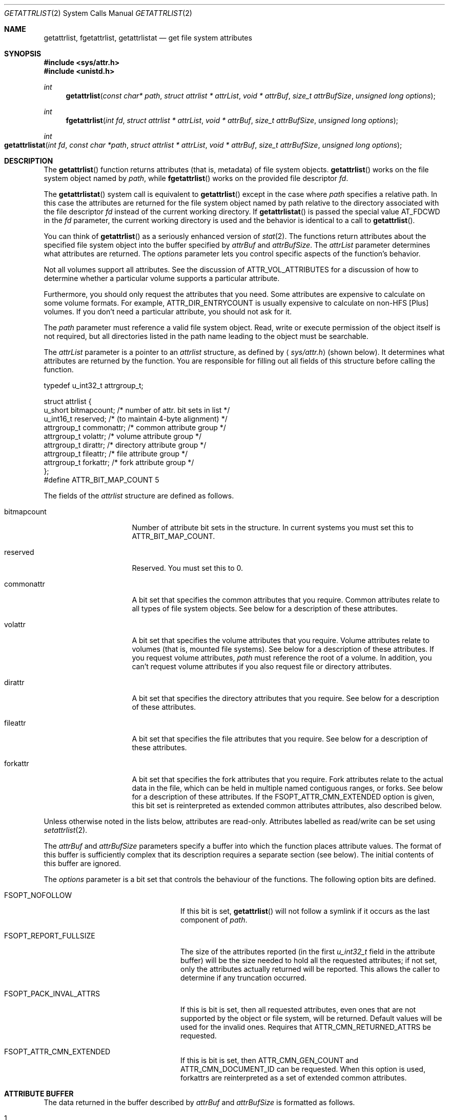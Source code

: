 .\" Copyright (c) 2003 Apple Computer, Inc. All rights reserved.
.\"
.\" The contents of this file constitute Original Code as defined in and
.\" are subject to the Apple Public Source License Version 1.1 (the
.\" "License").  You may not use this file except in compliance with the
.\" License.  Please obtain a copy of the License at
.\" http://www.apple.com/publicsource and read it before using this file.
.\"
.\" This Original Code and all software distributed under the License are
.\" distributed on an "AS IS" basis, WITHOUT WARRANTY OF ANY KIND, EITHER
.\" EXPRESS OR IMPLIED, AND APPLE HEREBY DISCLAIMS ALL SUCH WARRANTIES,
.\" INCLUDING WITHOUT LIMITATION, ANY WARRANTIES OF MERCHANTABILITY,
.\" FITNESS FOR A PARTICULAR PURPOSE OR NON-INFRINGEMENT.  Please see the
.\" License for the specific language governing rights and limitations
.\" under the License.
.\"
.\"     @(#)getattrlist.2
.
.Dd February 25, 2014
.Dt GETATTRLIST 2
.Os Darwin
.Sh NAME
.Nm getattrlist ,
.Nm fgetattrlist ,
.Nm getattrlistat
.Nd get file system attributes
.Sh SYNOPSIS
.Fd #include <sys/attr.h>
.Fd #include <unistd.h>
.Ft int
.Fn getattrlist "const char* path" "struct attrlist * attrList" "void * attrBuf" "size_t attrBufSize" "unsigned long options"
.
.Ft int
.Fn fgetattrlist "int fd" "struct attrlist * attrList" "void * attrBuf" "size_t attrBufSize" "unsigned long options"
.Ft int
.Fo getattrlistat
.Fa "int fd" "const char *path" "struct attrlist * attrList" "void * attrBuf"
.Fa "size_t attrBufSize" "unsigned long options"
.Fc
.Sh DESCRIPTION
The
.Fn getattrlist
function returns attributes (that is, metadata) of file system objects.
.Fn getattrlist
works on the file system object named by
.Fa path ,
while
.Fn fgetattrlist
works on the provided file descriptor
.Fa fd .
.Pp
The
.Fn getattrlistat
system call is equivalent to
.Fn getattrlist
except in the case where
.Fa path
specifies a relative path.
In this case the attributes are returned for the file system object named by
path relative to the directory associated with the file descriptor
.Fa fd
instead of the current working directory.
If
.Fn getattrlistat
is passed the special value
.Dv AT_FDCWD
in the
.Fa fd
parameter, the current working directory is used and the behavior is
identical to a call to
.Fn getattrlist .
.Pp
You can think of
.Fn getattrlist
as a seriously enhanced version of
.Xr stat 2 .
The functions return attributes about the specified file system object
into the buffer specified by
.Fa attrBuf
and
.Fa attrBufSize .
The
.Fa attrList
parameter determines what attributes are returned.
The
.Fa options
parameter lets you control specific aspects of the function's behavior.
.Pp
.
Not all volumes support all attributes.
See the discussion of
.Dv ATTR_VOL_ATTRIBUTES
for a discussion of how to determine whether a particular volume supports a
particular attribute.
.Pp
Furthermore, you should only request the attributes that you need.
Some attributes are expensive to calculate on some volume formats.
For example,
.Dv ATTR_DIR_ENTRYCOUNT
is usually expensive to calculate on non-HFS [Plus] volumes.
If you don't need a particular attribute, you should not ask for it.
.Pp
.
.\" path parameter
.
The
.Fa path
parameter must reference a valid file system object.
Read, write or execute permission of the object itself is not required, but
all directories listed in the path name leading to the object must be
searchable.
.Pp
.
.\" attrList parameter
.
The
.Fa attrList
parameter is a pointer to an
.Vt attrlist
structure, as defined by
.Aq Pa sys/attr.h
(shown below).
It determines what attributes are returned by the function.
You are responsible for filling out all fields of this structure before calling the function.
.Bd -literal
typedef u_int32_t attrgroup_t;
.Pp
struct attrlist {
    u_short     bitmapcount; /* number of attr. bit sets in list */
    u_int16_t   reserved;    /* (to maintain 4-byte alignment) */
    attrgroup_t commonattr;  /* common attribute group */
    attrgroup_t volattr;     /* volume attribute group */
    attrgroup_t dirattr;     /* directory attribute group */
    attrgroup_t fileattr;    /* file attribute group */
    attrgroup_t forkattr;    /* fork attribute group */
};
#define ATTR_BIT_MAP_COUNT 5
.Ed
.Pp
.
.\" attrlist elements
.
The fields of the
.Vt attrlist
structure are defined as follows.
.Bl -tag -width XXXbitmapcount
.
.It bitmapcount
Number of attribute bit sets in the structure.
In current systems you must set this to
.Dv ATTR_BIT_MAP_COUNT .
.
.It reserved
Reserved.
You must set this to 0.
.
.It commonattr
A bit set that specifies the common attributes that you require.
Common attributes relate to all types of file system objects.
See below for a description of these attributes.
.
.It volattr
A bit set that specifies the volume attributes that you require.
Volume attributes relate to volumes (that is, mounted file systems).
See below for a description of these attributes.
If you request volume attributes,
.Fa path
must reference the root of a volume.
In addition, you can't request volume attributes if you also request
file or directory attributes.
.
.It dirattr
A bit set that specifies the directory attributes that you require.
See below for a description of these attributes.
.
.It fileattr
A bit set that specifies the file attributes that you require.
See below for a description of these attributes.
.
.It forkattr
A bit set that specifies the fork attributes that you require.
Fork attributes relate to the actual data in the file,
which can be held in multiple named contiguous ranges, or forks.
See below for a description of these attributes.
If the FSOPT_ATTR_CMN_EXTENDED option is given, this bit set is reinterpreted
as extended common attributes attributes, also described below.
.
.El
.Pp
.
Unless otherwise noted in the lists below, attributes are read-only.
Attributes labelled as read/write can be set using
.Xr setattrlist 2 .
.Pp
.
.\" attrBuf and attrBufSize parameters
.
The
.Fa attrBuf
and
.Fa attrBufSize
parameters specify a buffer into which the function places attribute values.
The format of this buffer is sufficiently complex that its description
requires a separate section (see below).
The initial contents of this buffer are ignored.
.Pp
.
.\" option parameter
.
The
.Fa options
parameter is a bit set that controls the behaviour of
the functions.
The following option bits are defined.
.
.Bl -tag -width FSOPT_PACK_INVAL_ATTRS
.
.It FSOPT_NOFOLLOW
If this bit is set,
.Fn getattrlist
will not follow a symlink if it occurs as
the last component of
.Fa path .
.
.It FSOPT_REPORT_FULLSIZE
The size of the attributes reported (in the first
.Vt u_int32_t
field in the attribute buffer) will be the size needed to hold all the
requested attributes; if not set, only the attributes actually returned
will be reported.  This allows the caller to determine if any truncation
occurred.
.
.It FSOPT_PACK_INVAL_ATTRS
If this is bit is set, then all requested attributes, even ones that are
not supported by the object or file system, will be returned.  Default values
will be used for the invalid ones.  Requires that
.Dv ATTR_CMN_RETURNED_ATTRS
be requested.
.
.It FSOPT_ATTR_CMN_EXTENDED
If this is bit is set, then
.Dv ATTR_CMN_GEN_COUNT
and
.Dv ATTR_CMN_DOCUMENT_ID
can be requested. When this option is used, forkattrs are reinterpreted as a
set of extended common attributes.
.
.El
.
.Sh ATTRIBUTE BUFFER
.
The data returned in the buffer described by
.Fa attrBuf
and
.Fa attrBufSize
is formatted as follows.
.Pp
.
.Bl -enum
.
.It
The first element of the buffer is a
.Vt u_int32_t
that contains the overall length, in bytes, of the attributes returned.
This size includes the length field itself.
.
.It
Following the length field is a list of attributes.
Each attribute is represented by a field of its type,
where the type is given as part of the attribute description (below).
.
.It
The attributes are placed into the attribute buffer in the order
that they are described below.
.
.It
Each attribute is aligned to a 4-byte boundary (including 64-bit data types).
.El
.Pp
.
If the attribute is of variable length, it is represented
in the list by an
.Vt attrreference
structure, as defined by
.Aq Pa sys/attr.h
(shown below).
.
.Bd -literal
typedef struct attrreference {
    int32_t        attr_dataoffset;
    u_int32_t      attr_length;
} attrreference_t;
.Ed
.Pp
.
This structure contains a 'pointer' to the variable length attribute data.
The
.Fa attr_length
field is the length of the attribute data (in bytes).
The
.Fa attr_dataoffset
field is the offset in bytes from the
.Vt attrreference
structure
to the attribute data.
This offset will always be a multiple of sizeof(u_int32_t) bytes,
so you can safely access common data types without fear of alignment
exceptions.
.Pp
.
The
.Fn getattrlist
function will silently truncate attribute data if
.Fa attrBufSize
is too small.
The length field at the front of the attribute list always represents
the length of the data actually copied into the attribute buffer.
If the data is truncated, there is no easy way to determine the
buffer size that's required to get all of the requested attributes.
You should always pass an
.Fa attrBufSize
that is large enough to accommodate the known size of the attributes
in the attribute list (including the leading length field).
.Pp
.
Because the returned attributes are simply truncated if the buffer is
too small, it's possible for a variable length attribute to reference
data beyond the end of the attribute buffer.  That is, it's possible
for the attribute data to start beyond the end of the attribute buffer
(that is, if
.Fa attrRef
is a pointer to the
.Vt attrreference_t ,
( ( (char *)
.Fa attrRef
) +
.Fa attr_dataoffset
) > ( ( (char *)
.Fa attrBuf
) +
.Fa attrSize
) ) or, indeed, for the attribute data to extend beyond the end of the attribute buffer (that is,
( ( (char *)
.Fa attrRef
) +
.Fa attr_dataoffset
+
.Fa attr_datalength
) > ( ( (char *)
.Fa attrBuf
) +
.Fa attrSize
) ).
If this happens you must increase the size of the buffer and call
.Fn getattrlist
to get an accurate copy of the attribute.
.
.Sh COMMON ATTRIBUTES
.
Common attributes relate to all types of file system objects.
The following common attributes are defined.
.
.Bl -tag -width ATTR_VOL_ALLOCATIONCLUMP
.
.It ATTR_CMN_RETURNED_ATTRS
An
.Vt attribute_set_t
structure which is used to report which of the requested attributes
were actually returned. This attribute, when requested, will always
be the first attribute returned. By default, unsupported attributes
will be skipped (i.e. not packed into the output buffer). This behavior
can be over-ridden using the FSOPT_PACK_INVAL_ATTRS option flag. Both
.Xr getattrlist 2 and
.Xr getatttrlistbulk 2 support this attribute while
.Xr searchfs 2 does not.
.
.It ATTR_CMN_NAME
An
.Vt attrreference
structure containing the name of the file system object as
UTF-8 encoded, null terminated C string.
The attribute data length will not be greater than
.Dv NAME_MAX
+ 1 characters, which is
.Dv NAME_MAX
* 3 + 1 bytes (as one UTF-8-encoded character may
take up to three bytes).
.Pp
.
.It ATTR_CMN_DEVID
A
.Vt dev_t
containing the device number of the device on which this
file system object's volume is mounted.
Equivalent to the
.Fa st_dev
field of the
.Vt stat
structure returned by
.Xr stat 2 .
.
.It ATTR_CMN_FSID
An
.Vt fsid_t
structure containing the file system identifier for the volume on which
the file system object resides.
Equivalent to the
.Fa f_fsid
field of the
.Vt statfs
structure returned by
.Xr statfs 2 .
.
.It ATTR_CMN_OBJTYPE
An
.Vt fsobj_type_t
that identifies the type of file system object.
The values are taken from
.Vt enum vtype
in
.Aq Pa sys/vnode.h .
.
.It ATTR_CMN_OBJTAG
An
.Vt fsobj_tag_t
that identifies the type of file system containing the object.
The values are taken from
.Vt enum vtagtype
in
.Aq Pa sys/vnode.h .
.
.It ATTR_CMN_OBJID
An
.Vt fsobj_id_t
structure that uniquely identifies the file system object within a mounted 
volume for the duration of it's mount; this identifier is not guaranteed to be 
persistent for the volume and may change every time the volume is mounted.
.Pp
On HFS+ volumes, the ATTR_CMN_OBJID of a file system object is distinct from 
the ATTR_CMN_OBJID of any hard link to that file system object. Although the 
ATTR_CMN_OBJID of a file system object may appear similar (in whole
or in part) to it's ATTR_CMN_FILEID (see description of ATTR_CMN_FILEID below), 
\fBno relation between the two attributes should ever be implied.\fP
.Pp
ATTR_CMN_OBJID is deprecated sarting with macOS 10.13, iOS 11.0, watchOS 4.0 and
tvOS 11.0 and ATTR_CMNEXT_LINKID should be used in its place.
ATTR_CMN_OBJID can only be used on older operating systems only if the file
system doesn't 64 bit IDs. See the
.Fn getLinkIDInfo
function in the EXAMPLES section.
.
.It ATTR_CMN_OBJPERMANENTID
An
.Vt fsobj_id_t
structure that uniquely and persistently identifies the file system object
within its volume; persistence implies that this attribute is unaffected by
mount/unmount operations on the volume.
.Pp
Some file systems can not return this attribute when the volume is mounted
read-only and will fail the request with error
.Dv EROFS.
.br
(e.g. original HFS modifies on disk structures to generate persistent
identifiers, and hence cannot do so if the volume is mounted read only.)
.
.It ATTR_CMN_PAROBJID
An
.Vt fsobj_id_t
structure that uniquely identifies the parent directory of the file system
object within a mounted volume, for the duration of the volume mount; this 
identifier is not guaranteed to be persistent for the volume and may change 
every time the volume is mounted.
.Pp
.
If a file system object is hard linked from multiple directories, the parent
directory returned for this attribute is non deterministic; it can be any one
of the parent directories of this object.
.
For some volume formats the computing cost for this attribute is significant; 
developers are advised to request this attribute sparingly.
.
.It ATTR_CMN_SCRIPT
(read/write) A
.Vt text_encoding_t
containing a text encoding hint for
the file system object's name.
It is included to facilitate the lossless round trip conversion of names between
Unicode and traditional Mac OS script encodings.
File systems that do not have an appropriate text encoding value should return
kTextEncodingMacUnicode.
.
.It ATTR_CMN_CRTIME
(read/write) A
.Vt timespec
structure containing the time that the file system object
was created.
.
.It ATTR_CMN_MODTIME
(read/write) A
.Vt timespec
structure containing the time that the file system object
was last modified.
Equivalent to the
.Fa st_mtimespec
field of the
.Vt stat
structure returned by
.Xr stat 2 .
.
.It ATTR_CMN_CHGTIME
A
.Vt timespec
structure containing the time that the file system object's
attributes were last modified.
Equivalent to the
.Fa st_ctimespec
field of the
.Vt stat
structure returned by
.Xr stat 2 .
.
.It ATTR_CMN_ACCTIME
(read/write) A
.Vt timespec
structure containing the time that the file system object
was last accessed.
Equivalent to the
.Fa st_atimespec
field of the
.Vt stat
structure returned by
.Xr stat 2 .
.
.It ATTR_CMN_BKUPTIME
(read/write) A
.Vt timespec
structure containing the time that the file system object was
last backed up.
This value is for use by backup utilities.
The file system stores but does not interpret the value.
.
.It ATTR_CMN_FNDRINFO
(read/write) 32 bytes of data for use by the Finder.
Equivalent to the concatenation of a
.Vt FileInfo
structure and an
.Vt ExtendedFileInfo
structure
(or, for directories, a
.Vt FolderInfo
structure and an
.Vt ExtendedFolderInfo
structure).
.Pp
This attribute is not byte swapped by the file system.
The value of multibyte fields on disk is always big endian.
When running on a little endian system (such as Darwin on x86),
you must byte swap any multibyte fields.
.
.It ATTR_CMN_OWNERID
(read/write) A
.Vt uid_t
containing the owner of the file system object.
Equivalent to the
.Fa st_uid
field of the
.Vt stat
structure returned by
.Xr stat 2 .
.
.It ATTR_CMN_GRPID
(read/write) A
.Vt gid_t
containing the group of the file system object.
Equivalent to the
.Fa st_gid
field of the
.Vt stat
structure returned by
.Xr stat 2 .
.
.It ATTR_CMN_ACCESSMASK
(read/write) A
.Vt u_int32_t
containing the access permissions of the file system object.
Equivalent to the
.Fa st_mode
field of the
.Vt stat
structure returned by
.Xr stat 2 .
Only the permission bits of
.Fa st_mode
are valid; other bits should be ignored,
e.g., by masking with
.Dv ~S_IFMT .
.
.It ATTR_CMN_FLAGS
(read/write) A
.Vt u_int32_t
containing file flags.
Equivalent to the
.Fa st_flags
field of the
.Vt stat
structure returned by
.Xr stat 2 .
For more information about these flags, see
.Xr chflags 2 .
.
.It ATTR_CMN_GEN_COUNT
A
.Vt u_int32_t
containing a non zero monotonically increasing generation
count for this file system object. The generation count tracks
the number of times the data in a file system object has been 
modified. No meaning can be implied from its value. The
value of the generation count for a file system object can 
be compared against a previous value of the same file system
object for equality; i.e. an unchanged generation 
count indicates identical data. Requesting this attribute requires the
FSOPT_ATTR_CMN_EXTENDED option flag.
.Pp
.
A generation count value of 0 is invalid and cannot be used to 
determine data change.
.Pp
The generation count is invalid while a file is mmap'ed. An invalid 
generation count value of 0 will be returned for mmap'ed files.
.
.It ATTR_CMN_DOCUMENT_ID
A
.Vt u_int32_t
containing the document id. The document id is a value assigned
by the kernel to a document (which can be a file or directory)
and is used to track the data regardless of where it gets moved. 
The document id survives safe saves; i.e it is sticky to the path it 
was assigned to. Requesting this attribute requires the
FSOPT_ATTR_CMN_EXTENDED option flag.
.Pp
A document id of 0 is invalid.
.
.It ATTR_CMN_USERACCESS
A
.Vt u_int32_t
containing the effective permissions of the current user
(the calling process's effective UID) for this file system object.
You can test for read, write, and execute permission using
.Dv R_OK ,
.Dv W_OK ,
and
.Dv X_OK ,
respectively.
See
.Xr access 2
for more details.
.
.It ATTR_CMN_EXTENDED_SECURITY
A variable-length object (thus an
.Vt attrreference
structure) containing a
.Vt kauth_filesec
structure, of which only the ACL entry is used.
.
.It ATTR_CMN_UUID
A
.Vt guid_t
of the owner of the file system object.  Analoguous to
.Dv ATTR_CMN_OWNERID .
.
.It ATTR_CMN_GRPUUID
A
.Vt guid_t
of the group to which the file system object belongs.
Analoguous to
.Dv ATTR_CMN_GRPID .
.
.It ATTR_CMN_FILEID
A
.Vt u_int64_t
that uniquely identifies the file system object within its mounted volume.
Equivalent to 
.Fa st_ino
field of the
.Vt stat
structure returned by
.Xr stat 2 .
.
.It ATTR_CMN_PARENTID
A
.Vt u_int64_t
that identifies the parent directory of the file system object.
.
.It ATTR_CMN_FULLPATH
An
.Vt attrreference
structure containing the full path (resolving all symlinks) to 
the file system object as
a UTF-8 encoded, null terminated C string.
The attribute data length will not be greater than
.Dv PATH_MAX. 
Inconsistent behavior may be observed when this attribute is requested on
hard-linked items, particularly when the file system does not support ATTR_CMN_PARENTID
natively. Callers should be aware of this when requesting the full path of a hard-linked item.
.
.It ATTR_CMN_ADDEDTIME
A
.Vt timespec
that contains the time that the file system object was created or renamed into
its containing directory.  Note that inconsistent behavior may be observed
when this attribute is requested on hard-linked items. 
.
.It ATTR_CMN_DATA_PROTECT_FLAGS
A
.Vt u_int32_t
that contains the file or directory's data protection class.
.Pp
.
.El
.
.Sh VOLUME ATTRIBUTES
.
Volume attributes relate to volumes (that is, mounted file systems).
The following volume attributes are defined.
.
.Bl -tag -width ATTR_VOL_ALLOCATIONCLUMP
.
.It ATTR_VOL_INFO
For reasons that are not at all obvious, you must set
.Dv ATTR_VOL_INFO
in the
.Fa volattr
field if you request any other volume attributes.
This does not result in any attribute data being added to the attribute buffer.
.
.It ATTR_VOL_FSTYPE
A
.Vt u_int32_t
containing the file system type.
Equivalent to the
.Fa f_type
field of the
.Vt statfs
structure returned by
.Xr statfs 2 .
Generally not a useful value.
.
.It ATTR_VOL_SIGNATURE
A
.Vt u_int32_t
containing the volume signature word.
This value is unique within a given file system type and lets you
distinguish between different volume formats handled by the same file system.
.
.It ATTR_VOL_SIZE
An
.Vt off_t
containing the total size of the volume in bytes.
.
.It ATTR_VOL_SPACEFREE
An
.Vt off_t
containing the free space on the volume in bytes.
.
.It ATTR_VOL_SPACEAVAIL
An
.Vt off_t
containing the space, in bytes, on the volume available to non-privileged processes.
This is the free space minus the amount of space reserved by the system to prevent critical
disk exhaustion errors.
Non-privileged programs, like a disk management tool, should use this value to display the
space available to the user.
.Pp
.Dv ATTR_VOL_SPACEAVAIL
is to
.Dv ATTR_VOL_SPACEFREE
as
.Fa f_bavail
is to
.Fa f_bfree
in
.Xr statfs 2 .
.
.It ATTR_VOL_MINALLOCATION
An
.Vt off_t
containing the minimum allocation size on the volume in bytes.
If you create a file containing one byte, it will consume this much space.
.
.It ATTR_VOL_ALLOCATIONCLUMP
An
.Vt off_t
containing the allocation clump size on the volume, in bytes.
As a file is extended, the file system will attempt to allocate
this much space each time in order to reduce fragmentation.
.
.It ATTR_VOL_IOBLOCKSIZE
A
.Vt u_int32_t
containing the optimal block size when reading or writing data.
Equivalent to the
.Fa f_iosize
field of the
.Vt statfs
structure returned by
.Xr statfs 2 .
.
.It ATTR_VOL_OBJCOUNT
A
.Vt u_int32_t
containing the number of file system objects on the volume.
.
.It ATTR_VOL_FILECOUNT
A
.Vt u_int32_t
containing the number of files on the volume.
.
.It ATTR_VOL_DIRCOUNT
A
.Vt u_int32_t
containing the number of directories on the volume.
.
.It ATTR_VOL_MAXOBJCOUNT
A
.Vt u_int32_t
containing the maximum number of file system objects that can be stored on the volume.
.
.It ATTR_VOL_MOUNTPOINT
An
.Vt attrreference
structure containing the path to the volume's mount point as a
UTF-8 encoded, null terminated C string.
The attribute data length will not be greater than
.Dv MAXPATHLEN .
Equivalent to the
.Fa f_mntonname
field of the
.Vt statfs
structure returned by
.Xr statfs 2 .
.
.It ATTR_VOL_NAME
(read/write) An
.Vt attrreference
structure containing the name of the volume as a
UTF-8 encoded, null terminated C string.
The attribute data length will not be greater than
.Dv NAME_MAX +
1.
.Pp
.
This attribute is only read/write if the
.Dv VOL_CAP_INT_VOL_RENAME
bit is set in the volume capabilities (see below).
.Pp
.
.It ATTR_VOL_MOUNTFLAGS
A
.Vt u_int32_t
containing the volume mount flags.
This is a copy of the value passed to the
.Fa flags
parameter of
.Xr mount 2
when the volume was mounted.
Equivalent to the
.Fa f_flags
field of the
.Vt statfs
structure returned by
.Xr statfs 2 .
.
.It ATTR_VOL_MOUNTEDDEVICE
An
.Vt attrreference
structure that returns the same value as the
.Fa f_mntfromname
field of the
.Vt statfs
structure returned by
.Xr statfs 2 .
For local volumes this is the path to the device on which the volume is mounted as a
UTF-8 encoded, null terminated C string.
For network volumes, this is a unique string that identifies the mount.
The attribute data length will not be greater than
.Dv MAXPATHLEN .
.Pp
.
.It ATTR_VOL_ENCODINGSUSED
An
.Vt unsigned long long
containing a bitmap of the text encodings used on this volume.
For more information about this, see the discussion of
.Fa encodingsBitmap
in DTS Technote 1150 "HFS Plus Volume Format".
.
.It ATTR_VOL_CAPABILITIES
A
.Vt vol_capabilities_attr_t
structure describing the optional features supported by this volume.
See below for a discussion of volume capabilities.
.
.It ATTR_VOL_UUID
A
.Vt uuid_t
containing the file system UUID.  Typically this will be a
version 5 UUID.
.
.It ATTR_VOL_QUOTA_SIZE
An
.Vt off_t
containing the maximum size of the volume in bytes.
.
.It ATTR_VOL_RESERVED_SIZE
An
.Vt off_t
containing the minimum size of the volume in bytes.
.
.It ATTR_VOL_ATTRIBUTES
A
.Vt vol_attributes_attr_t
structure describing the attributes supported by this volume.
This structure is discussed below, along with volume capabilities.
.
.El
.
.Sh DIRECTORY ATTRIBUTES
.
The following directory attributes are defined.
.
.Bl -tag -width ATTR_VOL_ALLOCATIONCLUMP
.
.It ATTR_DIR_LINKCOUNT
A
.Vt u_int32_t
containing the number of hard links to the directory;
this does not include the historical "." and ".." entries.
For file systems that do not support hard links to directories,
this value will be 1.
.
.It ATTR_DIR_ENTRYCOUNT
A
.Vt u_int32_t
containing the number of file system objects in the directory, not including
any synthetic items.  The historical "." and ".." entries are also
excluded from this count.
.
.It ATTR_DIR_MOUNTSTATUS
A
.Vt u_int32_t
containing flags describing what's mounted on the directory.
Currently the only flag defined is
.Dv DIR_MNTSTATUS_MNTPOINT,
which indicates that there is a file system mounted on this directory.
.
.It ATTR_DIR_ALLOCSIZE
An
.Vt off_t
containing the number of bytes on disk used by the directory
(the physical size).
.
.It ATTR_DIR_IOBLOCKSIZE
A
.Vt u_int32_t
containing the optimal block size when reading or writing data.
.
.It ATTR_DIR_DATALENGTH
An
.Vt off_t
containing the length of the directory in bytes (the logical size).
.El
.
.Pp
Requested directory attributes are not returned for file system objects that
are not directories.
.
.Sh FILE ATTRIBUTES
.
The following file attributes are defined.
.
.Bl -tag -width ATTR_VOL_ALLOCATIONCLUMP
.
.It ATTR_FILE_LINKCOUNT
A
.Vt u_int32_t
containing the number of hard links to this file.
Equivalent to the
.Fa st_nlink
field of the
.Vt stat
structure returned by
.Xr stat 2 .
.
.It ATTR_FILE_TOTALSIZE
An
.Vt off_t
containing the total number of bytes in all forks of the file (the logical size).
.
.It ATTR_FILE_ALLOCSIZE
An
.Vt off_t
containing a count of the bytes on disk used by all of the file's forks (the physical size).
.
.It ATTR_FILE_IOBLOCKSIZE
A
.Vt u_int32_t
containing the optimal block size when reading or writing this file's data.
.
.It ATTR_FILE_CLUMPSIZE
A
.Vt u_int32_t
containing the allocation clump size for this file, in bytes.
As the file is extended, the file system will attempt to allocate
this much space each time in order to reduce fragmentation.
This value applies to the data fork.
.
.It ATTR_FILE_DEVTYPE
(read/write) A
.Vt u_int32_t
containing the device type for a special device file.
Equivalent to the
.Fa st_rdev
field of the
.Vt stat
structure returned by
.Xr stat 2 .
.
.It ATTR_FILE_FILETYPE
A
.Vt u_int32_t
that whose value is reserved.
Clients should ignore its value.
New volume format implementations should not support this attribute.
.
.It ATTR_FILE_FORKCOUNT
A
.Vt u_int32_t
containing the number of forks in the file.
No built-in file systems on Mac OS X currently support forks other
than the data and resource fork.
.
.It ATTR_FILE_FORKLIST
An
.Vt attrreference
structure containing a list of named forks of the file.
No built-in file systems on Mac OS X currently support forks
other than the data and resource fork.
Because of this, the structure of this attribute's value is not yet defined.
.
.It ATTR_FILE_DATALENGTH
An
.Vt off_t
containing the length of the data fork in bytes (the logical size).
.
.It ATTR_FILE_DATAALLOCSIZE
An
.Vt off_t
containing a count of the bytes on disk used by the data fork (the physical size).
.
.It ATTR_FILE_DATAEXTENTS
An
.Vt extentrecord
array for the data fork.
The array contains eight
.Vt diskextent
structures which represent the first
eight extents of the fork.
.Pp
This attributes exists for compatibility reasons.
New clients should not use this attribute.
Rather, they should use the
.Dv F_LOG2PHYS
command in
.Xr fcntl 2 .
.Pp
.
In current implementations the value may not be entirely accurate for
a variety of reasons.
.
.It ATTR_FILE_RSRCLENGTH
An
.Vt off_t
containing the length of the resource fork in bytes (the logical size).
.
.It ATTR_FILE_RSRCALLOCSIZE
An
.Vt off_t
containing a count of the bytes on disk used by the resource fork (the physical size).
.
.It ATTR_FILE_RSRCEXTENTS
An
.Vt extentrecord
array for the resource fork.
The array contains eight
.Vt diskextent
structures which represent the first
eight extents of the fork.
.Pp
See also
.Dv ATTR_FILE_DATAEXTENTS .
.
.El
.
.Pp
File attributes are used for any file system object that is not a directory,
not just ordinary files.
Requested file attributes are not returned for file system objects that
are directories.
.
.Sh FORK ATTRIBUTES
.
Fork attributes relate to the actual data in the file,
which can be held in multiple named contiguous ranges, or forks.
These cannot be used if the FSOPT_ATTR_CMN_EXTENDED is given.
The following fork attributes are defined.
.
.Bl -tag -width ATTR_VOL_ALLOCATIONCLUMP
.
.It ATTR_FORK_TOTALSIZE
Deprecated.
An
.Vt off_t
containing the length of the fork in bytes (the logical size).
.
.It ATTR_FORK_ALLOCSIZE
Deprecated.
An
.Vt off_t
containing a count of the bytes on disk used by the fork (the physical size).
.
.It ATTR_FORK_RESERVED
Reserved.
You must set this to 0.
.
.El
.Pp
.
Fork attributes are deprecated and all bits are reserved.
They are not properly implemented by any current Mac OS X
volume format implementation.
We strongly recommend that client programs do not request fork attributes.
If you are implementing a volume format, you should not support these attributes.
.
.Sh COMMON EXTENDED ATTRIBUTES
.
Common extended attributes are like common attributes except that they are set
in the forkattr field and can only be used if the FSOPT_ATTR_CMN_EXTENDED
option is given. Use of these attributes is mutually exclusive with the above
fork attributes.
.
.Bl -tag -width ATTR_VOL_ALLOCATIONCLUMP
.
.It ATTR_CMNEXT_RELPATH
An
.Vt attrreference
structure containing the mount-relative path of
the file system object as
a UTF-8 encoded, null terminated C string.
The attribute data length will not be greater than
.Dv PATH_MAX.
Inconsistent behavior may be observed when this attribute is requested on
hard-linked items, particularly when the file system does not support
ATTR_CMN_PARENTID natively. Callers should be aware of this when requesting the
relative path of a hard-linked item.
.
.It ATTR_CMNEXT_PRIVATESIZE
An
.Vt off_t
containing the number of bytes that are \fBnot\fP trapped inside a clone
or snapshot, and which would be freed immediately if the file were deleted.
.
.It ATTR_CMNEXT_LINKID
A
.Vt u_int64_t
that uniquely identifies the file system object within a mounted volume for the
duration of its mount.
.Pp
On HFS+ and APFS volumes, the ATTR_CMNEXT_LINKID of a file system
object is distinct from the ATTR_CMNEXT_LINKID of any hard link to that file
system object. Although the ATTR_CMNEXT_LINKID of a file system object may appear
similar (in whole or in part) to its ATTR_CMN_FILEID (see description of
ATTR_CMN_FILEID above), \fBno relation between the two attributes should ever be implied.\fP
.
.El
.
.Sh VOLUME CAPABILITIES
.
.\" vol_capabilities_attr_t
.
Not all volumes support all features.
The
.Dv ATTR_VOL_CAPABILITIES
attribute returns a
.Vt vol_capabilities_attr_t
structure (shown below) that indicates which features are supported by the volume.
.
.Bd -literal
typedef u_int32_t vol_capabilities_set_t[4];
.Pp
.
#define VOL_CAPABILITIES_FORMAT     0
#define VOL_CAPABILITIES_INTERFACES 1
#define VOL_CAPABILITIES_RESERVED1  2
#define VOL_CAPABILITIES_RESERVED2  3
.Pp
.
typedef struct vol_capabilities_attr {
    vol_capabilities_set_t capabilities;
    vol_capabilities_set_t valid;
} vol_capabilities_attr_t;
.Ed
.Pp
.
The structure contains two fields,
.Fa capabilities
and
.Fa valid .
Each consists of an array of four elements.
The arrays are indexed by the following values.
.
.Bl -tag -width VOL_CAP_FMT_PERSISTENTOBJECTIDS
.
.It VOL_CAPABILITIES_FORMAT
This element contains information about the volume format.
See
.Dv VOL_CAP_FMT_PERSISTENTOBJECTIDS
and so on, below.
.
.It VOL_CAPABILITIES_INTERFACES
This element contains information about which optional functions are
supported by the volume format implementation.
See
.Dv VOL_CAP_INT_SEARCHFS
and so on, below.
.
.It VOL_CAPABILITIES_RESERVED1
Reserved.
A file system implementation should set this element to zero.
A client program should ignore this element.
.
.It VOL_CAPABILITIES_RESERVED2
Reserved.
A file system implementation should set this element to zero.
A client program should ignore this element.
.
.El
.Pp
.
The
.Fa valid
field contains bit sets that indicate which flags are known to the volume format
implementation.
Each bit indicates whether the contents of the corresponding bit in the
.Fa capabilities
field is valid.
.Pp
.
The
.Fa capabilities
field contains bit sets that indicate whether a particular feature is implemented
by this volume format.
.Pp
.
The following bits are defined in the first element (indexed by
.Dv VOL_CAPABILITIES_FORMAT )
of the
.Fa capabilities
and
.Fa valid
fields of the
.Vt vol_capabilities_attr_t
structure.
.
.Bl -tag -width VOL_CAP_FMT_PERSISTENTOBJECTIDS
.
.It VOL_CAP_FMT_PERSISTENTOBJECTIDS
If this bit is set the volume format supports persistent object identifiers
and can look up file system objects by their IDs.
See
.Dv ATTR_CMN_OBJPERMANENTID
for details about how to obtain these identifiers.
.
.It VOL_CAP_FMT_SYMBOLICLINKS
If this bit is set the volume format supports symbolic links.
.
.It VOL_CAP_FMT_HARDLINKS
If this bit is set the volume format supports hard links.
.
.It VOL_CAP_FMT_JOURNAL
If this bit is set the volume format supports a journal used to
speed recovery in case of unplanned restart (such as a power outage
or crash).
This does not necessarily mean the volume is actively using a journal.
.Pp
Introduced with Darwin 7.0 (Mac OS X version 10.3).
.
.It VOL_CAP_FMT_JOURNAL_ACTIVE
If this bit is set the volume is currently using a journal for
speedy recovery after an unplanned restart.
This bit can be set only if
.Dv VOL_CAP_FMT_JOURNAL
is also set.
.Pp
Introduced with Darwin 7.0 (Mac OS X version 10.3).
.
.It VOL_CAP_FMT_NO_ROOT_TIMES
If this bit is set the volume format does not store reliable times for
the root directory, so you should not depend on them to detect changes,
identify volumes across unmount/mount, and so on.
.Pp
Introduced with Darwin 7.0 (Mac OS X version 10.3).
.
.It VOL_CAP_FMT_SPARSE_FILES
If this bit is set the volume format supports sparse files,
that is, files which can have 'holes' that have never been written
to, and thus do not consume space on disk.
A sparse file may have an allocated size on disk that is less than its logical length (that is,
.Dv ATTR_FILE_ALLOCSIZE
<
.Dv ATTR_FILE_TOTALSIZE ).
.
.Pp
Introduced with Darwin 7.0 (Mac OS X version 10.3).
.
.It VOL_CAP_FMT_ZERO_RUNS
For security reasons, parts of a file (runs) that have never been
written to must appear to contain zeroes.
When this bit is set, the volume keeps track of allocated but unwritten
runs of a file so that it can substitute zeroes without actually
writing zeroes to the media.
This provides performance similar to sparse files, but not the space savings.
.Pp
Introduced with Darwin 7.0 (Mac OS X version 10.3).
.
.It VOL_CAP_FMT_CASE_SENSITIVE
If this bit is set the volume format treats upper and lower case
characters in file and directory names as different.
Otherwise an upper case character is equivalent to a lower case character,
and you can't have two names that differ solely in the case of
the characters.
.Pp
Introduced with Darwin 7.0 (Mac OS X version 10.3).
.
.It VOL_CAP_FMT_CASE_PRESERVING
If this bit is set the volume format preserves the case of
file and directory names.
Otherwise the volume may change the case of some characters
(typically making them all upper or all lower case).
A volume that sets
.Dv VOL_CAP_FMT_CASE_SENSITIVE
must also set
.Dv VOL_CAP_FMT_CASE_PRESERVING .
.Pp
Introduced with Darwin 7.0 (Mac OS X version 10.3).
.
.It VOL_CAP_FMT_FAST_STATFS
This bit is used as a hint to upper layers to
indicate that
.Xr statfs 2
is fast enough that its results need not be cached by the caller.
A volume format implementation that caches the
.Xr statfs 2
information in memory should set this bit.
An implementation that must always read from disk or always perform a network
transaction to satisfy
.Xr statfs 2
should not set this bit.
.Pp
Introduced with Darwin 7.0 (Mac OS X version 10.3).
.
.It VOL_CAP_FMT_2TB_FILESIZE
If this bit is set the volume format supports file sizes larger
than 4GB, and potentially up to 2TB; it does not indicate
whether the file system supports files larger than that.
.Pp
Introduced with Darwin 8.0 (Mac OS X version 10.4).
.
.It VOL_CAP_FMT_OPENDENYMODES
If this bit is set, the volume format supports open deny modes
(e.g., "open for read write, deny write").
.
.It VOL_CAP_FMT_HIDDEN_FILES
If this bit is set, the volume format supports the
.Dv UF_HIDDEN
file flag, and the
.Dv UF_HIDDEN
flag is mapped to that volume's native "hidden" or "invisible"
bit (e.g., the invisible bit from the Finder Info extended attribute).
.
.It VOL_CAP_FMT_PATH_FROM_ID
If this bit is set, the volume format supports the ability to derive a pathname
to the root of the file system given only the ID of an object.  This also
implies that object IDs on this file system are persistent and not recycled.
Most file systems will not support this capability.
.
.It VOL_CAP_FMT_NO_VOLUME_SIZES
If this bit is set the volume format does not support 
determining values for total data blocks, available blocks, or free blocks, as in 
.Fa f_blocks,
.Fa f_bavail,
and 
.Fa f_bfree
in the 
.Fa struct statfs
returned by
.Xr statfs 2 . 
Historically, those values were set to 0xFFFFFFFF for volumes 
that did not support them.
.Pp
Introduced with Darwin 10.0 (Mac OS X version 10.6).
.
.It VOL_CAP_FMT_64BIT_OBJECT_IDS
If this bit is set, the volume format uses object IDs that are 64-bit. 
This means that ATTR_CMN_FILEID and ATTR_CMN_PARENTID are the primary means of
obtaining object IDs from this volume. The values returned by ATTR_CMN_OBJID,
ATTR_CMN_OBJPERMANENTID, and ATTR_CMN_PAROBJID can be interpreted as 64-bit
object IDs instead of fsobj_id_t.
.
.It VOL_CAP_FMT_NO_IMMUTABLE_FILES
If this bit is set, the volume format does not support setting the UF_IMMUTABLE
flag.
See ATTR_CMN_FLAGS for more details.
.It VOL_CAP_FMT_NO_PERMISSIONS
If this bit is set, the volume format does not support setting file
permissions.
See ATTR_CMN_USERACCESS for more details.
.
.El
.Pp
.
The following bits are defined in the second element (indexed by
.Dv VOL_CAPABILITIES_INTERFACES )
of the
.Fa capabilities
and
.Fa valid
fields of the
.Vt vol_capabilities_attr_t
structure.
.
.Bl -tag -width VOL_CAP_FMT_PERSISTENTOBJECTIDS
.
.It VOL_CAP_INT_SEARCHFS
If this bit is set the volume format implementation supports
.Xr searchfs 2 .
.
.It VOL_CAP_INT_ATTRLIST
If this bit is set the volume format implementation supports
.Fn getattrlist
and
.Xr setattrlist 2 .
.
.It VOL_CAP_INT_NFSEXPORT
If this bit is set the volume format implementation allows this volume to be exported via NFS.
.
.It VOL_CAP_INT_READDIRATTR
If this bit is set the volume format implementation supports
.Xr getdirentriesattr 2 .
.
.It VOL_CAP_INT_EXCHANGEDATA
If this bit is set the volume format implementation supports
.Xr exchangedata 2 .
.Pp
Introduced with Darwin 7.0 (Mac OS X version 10.3).
.
.It VOL_CAP_INT_COPYFILE
If this bit is set the volume format implementation supports the (private and undocumented)
copyfile() function.
(This is not the
.Xr copyfile 3
function.)
.Pp
Introduced with Darwin 7.0 (Mac OS X version 10.3).
.
.It VOL_CAP_INT_ALLOCATE
If this bit is set the volume format implementation supports the
.Dv F_PREALLOCATE
selector of
.Xr fcntl 2 .
.Pp
Introduced with Darwin 7.0 (Mac OS X version 10.3).
.
.It VOL_CAP_INT_VOL_RENAME
If this bit is set the volume format implementation allows you to
modify the volume name using
.Xr setattrlist 2 .
.Pp
Introduced with Darwin 7.0 (Mac OS X version 10.3).
.
.It VOL_CAP_INT_ADVLOCK
If this bit is set the volume format implementation supports
advisory locking, that is, the
.Dv F_GETLK ,
.Dv F_SETLK ,
and
.Dv F_SETLKW
selectors to
.Xr fcntl 2 .
.Pp
Introduced with Darwin 7.0 (Mac OS X version 10.3).
.
.It VOL_CAP_INT_FLOCK
If this bit is set the volume format implementation supports
whole file locks.
This includes
.Xr flock 2
and the
.Dv O_EXLOCK
and
.Dv O_SHLOCK
flags to
.Xr open 2 .
.Pp
Introduced with Darwin 7.0 (Mac OS X version 10.3).
.
.It VOL_CAP_INT_EXTENDED_SECURITY
If this bit is set the volume format implementation supports
extended security controls (ACLs).
.Pp
Introduced with Darwin 8.0 (Mac OS X version 10.4).
.
.It VOL_CAP_INT_USERACCESS
If this bit is set the volume format implementation supports the
ATTR_CMN_USERACCESS attribute.
.Pp
Introduced with Darwin 8.0 (Mac OS X version 10.4).
.
.It VOL_CAP_INT_MANLOCK
If this bit is set, the volume format implementation supports
AFP-style mandatory byte range locks via
.Xr ioctl 2 .
.
.It VOL_CAP_INT_EXTENDED_ATTR
If this bit is set, the volume format implementation supports
native extended attributes (see
.Xr setxattr 2 Ns ).
.
.It VOL_CAP_INT_CLONE
If this bit is set, the file system supports cloning files and directories.
See 
.Xr clonefileat 2 
for more details.
.
.It VOL_CAP_INT_SNAPSHOT
If this bit is set, the file system supports snapshots.
See
.Xr fs_snapshot_create 2
for more details.
.
.It VOL_CAP_INT_NAMEDSTREAMS
If this bit is set, the volume format implementation supports
native named streams.
.
.It VOL_CAP_INT_RENAME_SWAP
If this bit is set, the file system supports swapping file system
objects.  See
.Xr rename 2
for more details.
.
.It VOL_CAP_INT_RENAME_EXCL
If this bit is set, the file system supports an exclusive rename
operation. See
.Xr rename 2
for more details.
.
.El
.Pp
.
.\" vol_attributes_attr_t
.
A volume can also report which attributes it supports.
This information is returned by the
.Dv ATTR_VOL_ATTRIBUTES
attribute, which returns a
.Vt vol_attributes_attr_t
structure (shown below).
.
.Bd -literal
typedef struct attribute_set {
    attrgroup_t commonattr; /* common attribute group */
    attrgroup_t volattr;    /* volume attribute group */
    attrgroup_t dirattr;    /* directory attribute group */
    attrgroup_t fileattr;   /* file attribute group */
    attrgroup_t forkattr;   /* fork attribute group */
} attribute_set_t;
.Pp
.
typedef struct vol_attributes_attr {
    attribute_set_t validattr;
    attribute_set_t nativeattr;
} vol_attributes_attr_t;
.Ed
.Pp
.
The
.Fa validattr
field consists of a number of bit sets that indicate whether an attribute is
supported by the volume format implementation.
The
.Fa nativeattr
is similar except that the bit sets indicate whether an attribute is supported
natively by the volume format.
An attribute is supported natively if the volume format implementation does not have to do
any complex conversions to access the attribute.
For example, a volume format might support persistent object identifiers, but
doing so requires a complex table lookup that is not part of the core volume
format.
In that case, the
.Dv ATTR_VOL_ATTRIBUTES
attribute would return
.Dv ATTR_CMN_OBJPERMANENTID
set in the
.Fa validattr
field of the
.Vt vol_attributes_attr_t ,
but not in the
.Fa nativeattr
field.
.
.Sh RETURN VALUES
Upon successful completion a value of 0 is returned.
Otherwise, a value of -1 is returned and
.Va errno
is set to indicate the error.
.
.Sh COMPATIBILITY
Not all volumes support
.Fn getattrlist .
The best way to test whether a volume supports this function is to
simply call it and check the error result.
.Fn getattrlist
will return
.Dv ENOTSUP
if it is not supported on a particular volume.
.Pp
.
The
.Fn getattrlist
function has been undocumented for more than two years.
In that time a number of volume format implementations have been created without
a proper specification for the behaviour of this routine.
You may encounter volume format implementations with slightly different
behaviour than what is described here.
Your program is expected to be tolerant of this variant behaviour.
.Pp
.
If you're implementing a volume format that supports
.Fn getattrlist ,
you should be careful to support the behaviour specified by this document.
.
.Sh ERRORS
.Fn getattrlist
and
.Fn fgetattrlist
will fail if:
.Bl -tag -width Er
.
.It Bq Er ENOTSUP
The volume does not support the query.
.
.It Bq Er ENOTDIR
A component of the path prefix for
.Fn getattrlist
is not a directory.
.
.It Bq Er ENAMETOOLONG
A component of a path name for
.Fn getattrlist
exceeded
.Dv NAME_MAX
characters, or an entire path name exceeded
.Dv PATH_MAX
characters.
.
.It Bq Er ENOENT
The file system object for
.Fn getattrlist
does not exist.
.
.It Bq Er EBADF
The file descriptor argument for
.Fn fgetattrlist
is not a valid file descriptor.
.
.It Bq Er EACCES
Search permission is denied for a component of the path prefix for
.Fn getattrlist .
.
.It Bq Er ELOOP
Too many symbolic links were encountered in translating the pathname
for
.Fn getattrlist .
.
.It Bq Er EFAULT
.Fa path ,
.Fa attrList
or
.Em attrBuf
points to an invalid address.
.
.It Bq Er EINVAL
The
.Fa bitmapcount
field of
.Fa attrList
is not
.Dv ATTR_BIT_MAP_COUNT .
.
.It Bq Er EINVAL
You requested an invalid attribute.
.
.It Bq Er EINVAL
You requested an attribute that is not supported for this file system object.
.
.It Bq Er EINVAL
You requested volume attributes and directory or file attributes.
.
.It Bq Er EINVAL
You requested volume attributes but
.Fa path
does not reference the root of the volume.
.
.It Bq Er EROFS
The volume is read-only but must be modified in order to return this attribute.
.
.It Bq Er EIO
An I/O error occurred while reading from or writing to the file system.
.El
.Pp
In addition to the errors returned by the
.Fn getattrlist ,
the
.Fn getattrlistat
function may fail if:
.Bl -tag -width Er
.It Bq Er EBADF
The
.Fa path
argument does not specify an absolute path and the
.Fa fd
argument is neither
.Dv AT_FDCWD
nor a valid file descriptor open for searching.
.It Bq Er ENOTDIR
The
.Fa path
argument is not an absolute path and
.Fa fd
is neither
.Dv AT_FDCWD
nor a file descriptor associated with a directory.
.El
.Pp
.
.Sh CAVEATS
.
If you request any volume attributes, you must set
.Dv ATTR_VOL_INFO
in the
.Fa volattr
field, even though it generates no result in the attribute buffer.
.Pp
.
The order that attributes are stored in the attribute buffer almost
invariably matches the order of attribute mask bit values.
For example,
.Dv ATTR_CMN_NAME
(0x00000001) comes before
.Dv ATTR_CMN_DEVID
(0x00000002) because its value is smaller.
When ordering attributes, you should always use the order in which they
are described above.
.Pp
.
The
.Vt timespec
structure is 64-bits (two 32-bit elements) in 32-bit code, and
128-bits (two 64-bit elements) in 64-bit code; however, it is aligned
on a 4-byte (32-bit) boundary, even in 64-bit code.
.Pp
If you use a structure
for the attribute data, it must be correctly packed and aligned (see
examples).
.Pp
.
Inconsistent behavior may be observed when the ATTR_CMN_FULLPATH attribute is requested on
hard-linked items, particularly when the file system does not support ATTR_CMN_PARENTID
natively. Callers should be aware of this when requesting the full path of a hard-linked item, especially
if the full path crosses mount points.
.Pp
.
For more caveats, see also the compatibility notes above.
.
.Sh EXAMPLES
.
The following code prints the file type and creator of a file,
assuming that the volume supports the required attributes.
.
.Bd -literal
#include <assert.h>
#include <stdio.h>
#include <string.h>
#include <sys/attr.h>
#include <sys/errno.h>
#include <unistd.h>
#include <sys/vnode.h>
.Pp
.
typedef struct attrlist attrlist_t;
.Pp
.
struct FInfoAttrBuf {
    u_int32_t       length;
    fsobj_type_t    objType;
    char            finderInfo[32];
}  __attribute__((aligned(4), packed));
typedef struct FInfoAttrBuf FInfoAttrBuf;
.Pp
.
static int FInfoDemo(const char *path)
{
    int             err;
    attrlist_t      attrList;
    FInfoAttrBuf    attrBuf;
.Pp
.
    memset(&attrList, 0, sizeof(attrList));
    attrList.bitmapcount = ATTR_BIT_MAP_COUNT;
    attrList.commonattr  = ATTR_CMN_OBJTYPE | ATTR_CMN_FNDRINFO;
.Pp

    err = getattrlist(path, &attrList, &attrBuf, sizeof(attrBuf), 0);
    if (err != 0) {
        err = errno;
    }
.Pp

    if (err == 0) {
        assert(attrBuf.length == sizeof(attrBuf));
.Pp

        printf("Finder information for %s:\en", path);
        switch (attrBuf.objType) {
            case VREG:
                printf("file type    = '%.4s'\en", &attrBuf.finderInfo[0]);
                printf("file creator = '%.4s'\en", &attrBuf.finderInfo[4]);
                break;
            case VDIR:
                printf("directory\en");
                break;
            default:
                printf("other object type, %d\en", attrBuf.objType);
                break;
        }
    }
.Pp
.
    return err;
}
.Ed
.Pp
.
The following code is an alternative implementation that uses nested structures
to group the related attributes.
.
.Bd -literal
#include <assert.h>
#include <stdio.h>
#include <stddef.h>
#include <string.h>
#include <sys/attr.h>
#include <sys/errno.h>
#include <unistd.h>
#include <sys/vnode.h>
.Pp
.
typedef struct attrlist attrlist_t;
.Pp
.
struct FInfo2CommonAttrBuf {
    fsobj_type_t    objType;
    char            finderInfo[32];
} __attribute__((aligned(4), packed));
typedef struct FInfo2CommonAttrBuf FInfo2CommonAttrBuf;
.Pp
.
struct FInfo2AttrBuf {
    u_int32_t           length;
    FInfo2CommonAttrBuf common;
} __attribute__((aligned(4), packed));;
typedef struct FInfo2AttrBuf FInfo2AttrBuf;
.Pp
.
static int FInfo2Demo(const char *path)
{
    int             err;
    attrlist_t      attrList;
    FInfo2AttrBuf   attrBuf;
.Pp
.
    memset(&attrList, 0, sizeof(attrList));
    attrList.bitmapcount = ATTR_BIT_MAP_COUNT;
    attrList.commonattr  = ATTR_CMN_OBJTYPE | ATTR_CMN_FNDRINFO;
.Pp
.
    err = getattrlist(path, &attrList, &attrBuf, sizeof(attrBuf), 0);
    if (err != 0) {
        err = errno;
    }
.Pp
.
    if (err == 0) {
        assert(attrBuf.length == sizeof(attrBuf));
.Pp
.
        printf("Finder information for %s:\en", path);
        switch (attrBuf.common.objType) {
            case VREG:
                printf(
                    "file type    = '%.4s'\en",
                    &attrBuf.common.finderInfo[0]
                );
                printf(
                    "file creator = '%.4s'\en",
                    &attrBuf.common.finderInfo[4]
                );
                break;
            case VDIR:
                printf("directory\en");
                break;
            default:
                printf(
                    "other object type, %d\en",
                    attrBuf.common.objType
                );
                break;
        }
    }
.Pp
.
    return err;
}
.Ed
.Pp
.
The following example shows how to deal with variable length attributes.
It assumes that the volume specified by
.Fa path
supports the necessary attributes.
.
.Bd -literal
#include <assert.h>
#include <stdio.h>
#include <stddef.h>
#include <string.h>
#include <sys/attr.h>
#include <sys/errno.h>
#include <unistd.h>
#include <sys/vnode.h>
.Pp
.
typedef struct attrlist attrlist_t;
.Pp
.
struct VolAttrBuf {
    u_int32_t       length;
    u_int32_t       fileCount;
    u_int32_t       dirCount;
    attrreference_t mountPointRef;
    attrreference_t volNameRef;
    char            mountPointSpace[MAXPATHLEN];
    char            volNameSpace[MAXPATHLEN];
} __attribute__((aligned(4), packed));
typedef struct VolAttrBuf VolAttrBuf;
.Pp
.
static int VolDemo(const char *path)
{
    int             err;
    attrlist_t      attrList;
    VolAttrBuf      attrBuf;
.Pp
.
    memset(&attrList, 0, sizeof(attrList));
    attrList.bitmapcount = ATTR_BIT_MAP_COUNT;
    attrList.volattr     =   ATTR_VOL_INFO
                           | ATTR_VOL_FILECOUNT
                           | ATTR_VOL_DIRCOUNT
                           | ATTR_VOL_MOUNTPOINT
                           | ATTR_VOL_NAME;
.Pp

    err = getattrlist(path, &attrList, &attrBuf, sizeof(attrBuf), 0);
    if (err != 0) {
        err = errno;
    }
.Pp

    if (err == 0) {
        assert(attrBuf.length >  offsetof(VolAttrBuf, mountPointSpace));
        assert(attrBuf.length <= sizeof(attrBuf));
.Pp

        printf("Volume information for %s:\en", path);
        printf("ATTR_VOL_FILECOUNT:  %u\en", attrBuf.fileCount);
        printf("ATTR_VOL_DIRCOUNT:   %u\en", attrBuf.dirCount);
        printf(
            "ATTR_VOL_MOUNTPOINT: %.*s\en",
            (int) attrBuf.mountPointRef.attr_length,
            ( ((char *) &attrBuf.mountPointRef)
              + attrBuf.mountPointRef.attr_dataoffset )
        );
        printf(
            "ATTR_VOL_NAME:       %.*s\en",
            (int) attrBuf.volNameRef.attr_length,
            ( ((char *) &attrBuf.volNameRef)
              + attrBuf.volNameRef.attr_dataoffset )
        );
    }
.Pp
.
    return err;
}
.Ed
.Pp
The following sample demonstrates the need to use packing and alignment
controls; without the attribute, in 64-bit code, the fields of the structure are not
placed at the locations that the kernel expects.
.
.Bd -literal
#include <stdio.h>
#include <stdlib.h>
#include <unistd.h>
#include <string.h>
#include <err.h>
#include <time.h>
#include <sys/attr.h>
.Pp
/* The alignment and packing attribute is necessary in 64-bit code */
struct AttrListTimes {
	u_int32_t       length;
	struct timespec st_crtime;
	struct timespec st_modtime;
} __attribute__((aligned(4), packed));
.Pp
main(int argc, char **argv)
{
	int             rv;
	int             i;
.Pp
	for (i = 1; i < argc; i++) {
		struct attrlist attrList;
		struct AttrListTimes myStat = {0};
		char           *path = argv[i];
.Pp
		memset(&attrList, 0, sizeof(attrList));
		attrList.bitmapcount = ATTR_BIT_MAP_COUNT;
		attrList.commonattr = ATTR_CMN_CRTIME |
			ATTR_CMN_MODTIME;
.Pp
		rv = getattrlist(path, &attrList, &myStat, sizeof(myStat), 0);
.Pp
		if (rv == -1) {
			warn("getattrlist(%s)", path);
			continue;
		}
		printf("%s:  Modification time = %s", argv[i], ctime(&myStat.st_modtime.tv_sec));
	}
	return 0;
}
.Ed
.Pp
 The getLinkIDInfo() function determines if ATTR_CMNEXT_LINKID and ATTR_CMN_OBJID
 are valid to use on the file system specified by path.
.
.Bd -literal
int getLinkIDInfo(const char *path, bool *cmnExtLinkIDValid, bool *cmnObjIDValid)
{
    int result;
    struct statfs statfsBuf;
    struct attrlist attrList;
    struct volAttrsBuf {
        u_int32_t length;
        vol_capabilities_attr_t capabilities;
        vol_attributes_attr_t attributes;
    } __attribute__((aligned(4), packed));
    struct volAttrsBuf volAttrs;
.Pp
    memset(&attrList, 0, sizeof(attrList));
    attrList.bitmapcount = ATTR_BIT_MAP_COUNT;
    attrList.volattr = ATTR_VOL_INFO | ATTR_VOL_CAPABILITIES | ATTR_VOL_ATTRIBUTES;
    // get the file system's mount point path for the input path
    result = statfs(path, &statfsBuf);
    if ( result == 0 ) {
        // get the supported capabilities and attributes
        result = getattrlist(statfsBuf.f_mntonname, &attrList, &volAttrs, sizeof(volAttrs), FSOPT_ATTR_CMN_EXTENDED);
        if ( result == 0 ) {
            if ( volAttrs.attributes.validattr.forkattr & ATTR_CMNEXT_LINKID ) {
                // ATTR_CMNEXT_LINKID is available; do not use ATTR_CMN_OBJID
                *cmnExtLinkIDValid = true;
                *cmnObjIDValid = false;
            }
            else {
                // ATTR_CMNEXT_LINKID is not available
                cmnExtLinkIDValid = false;
                // ATTR_CMN_OBJID can only be used if the file system does not use 64-bit object IDs
                if ( (volAttrs.capabilities.capabilities[VOL_CAPABILITIES_FORMAT] & VOL_CAP_FMT_64BIT_OBJECT_IDS) && (volAttrs.capabilities.valid[VOL_CAPABILITIES_FORMAT] & VOL_CAP_FMT_64BIT_OBJECT_IDS) ) {
                    *cmnObjIDValid = false;
                }
                else {
                    *cmnObjIDValid = true;
                }
            }
        }
    }
    if ( result != 0 ) {
        *cmnExtLinkIDValid = *cmnObjIDValid = false;
    }
    return result;
}
.Ed
.Pp
.
.Sh SEE ALSO
.
.Xr access 2 ,
.Xr chflags 2 ,
.Xr exchangedata 2 ,
.Xr fcntl 2 ,
.Xr getattrlistbulk 2 ,
.Xr mount 2 ,
.Xr searchfs 2 ,
.Xr setattrlist 2 ,
.Xr stat 2 ,
.Xr statfs 2
.
.Sh HISTORY
A
.Fn getattrlist
function call appeared in Darwin 1.3.1 (Mac OS X version 10.0).
The
.Fn getattrlistat
function call appeared in OS X 10.10 .
